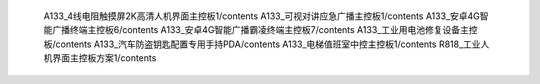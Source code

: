    A133_4线电阻触摸屏2K高清人机界面主控板1/contents
   A133_可视对讲应急广播主控板1/contents
   A133_安卓4G智能广播终端主控板6/contents
   A133_安卓4G智能广播霸凌终端主控板7/contents
   A133_工业用电池修复设备主控板/contents
   A133_汽车防盗钥匙配置专用手持PDA/contents
   A133_电梯值班室中控主控板1/contents
   R818_工业人机界面主控板方案1/contents
